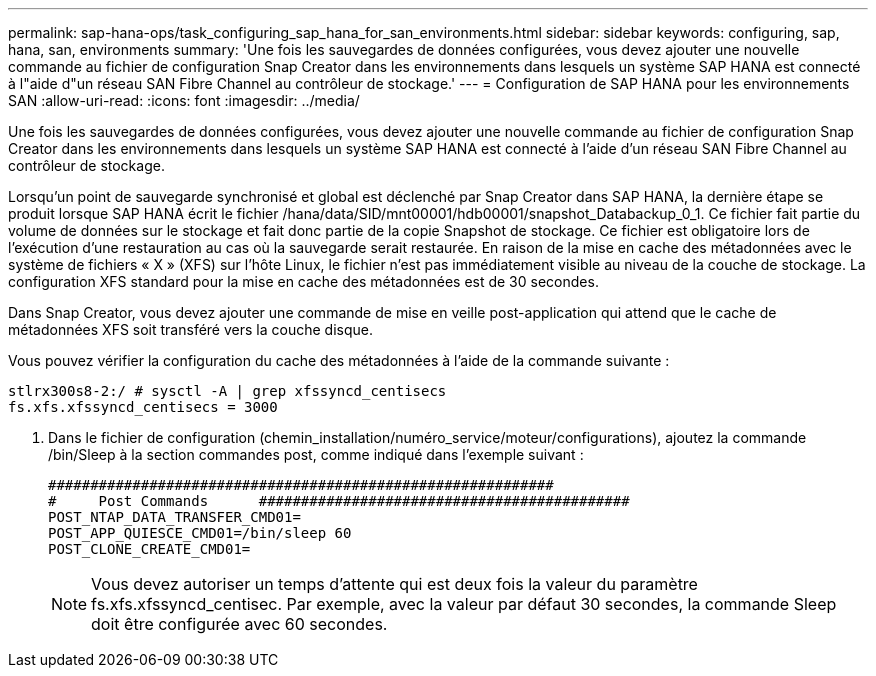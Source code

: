---
permalink: sap-hana-ops/task_configuring_sap_hana_for_san_environments.html 
sidebar: sidebar 
keywords: configuring, sap, hana, san, environments 
summary: 'Une fois les sauvegardes de données configurées, vous devez ajouter une nouvelle commande au fichier de configuration Snap Creator dans les environnements dans lesquels un système SAP HANA est connecté à l"aide d"un réseau SAN Fibre Channel au contrôleur de stockage.' 
---
= Configuration de SAP HANA pour les environnements SAN
:allow-uri-read: 
:icons: font
:imagesdir: ../media/


[role="lead"]
Une fois les sauvegardes de données configurées, vous devez ajouter une nouvelle commande au fichier de configuration Snap Creator dans les environnements dans lesquels un système SAP HANA est connecté à l'aide d'un réseau SAN Fibre Channel au contrôleur de stockage.

Lorsqu'un point de sauvegarde synchronisé et global est déclenché par Snap Creator dans SAP HANA, la dernière étape se produit lorsque SAP HANA écrit le fichier /hana/data/SID/mnt00001/hdb00001/snapshot_Databackup_0_1. Ce fichier fait partie du volume de données sur le stockage et fait donc partie de la copie Snapshot de stockage. Ce fichier est obligatoire lors de l'exécution d'une restauration au cas où la sauvegarde serait restaurée. En raison de la mise en cache des métadonnées avec le système de fichiers « X » (XFS) sur l'hôte Linux, le fichier n'est pas immédiatement visible au niveau de la couche de stockage. La configuration XFS standard pour la mise en cache des métadonnées est de 30 secondes.

Dans Snap Creator, vous devez ajouter une commande de mise en veille post-application qui attend que le cache de métadonnées XFS soit transféré vers la couche disque.

Vous pouvez vérifier la configuration du cache des métadonnées à l'aide de la commande suivante :

[listing]
----
stlrx300s8-2:/ # sysctl -A | grep xfssyncd_centisecs
fs.xfs.xfssyncd_centisecs = 3000
----
. Dans le fichier de configuration (chemin_installation/numéro_service/moteur/configurations), ajoutez la commande /bin/Sleep à la section commandes post, comme indiqué dans l'exemple suivant :
+
[listing]
----
############################################################
#     Post Commands      ############################################
POST_NTAP_DATA_TRANSFER_CMD01=
POST_APP_QUIESCE_CMD01=/bin/sleep 60
POST_CLONE_CREATE_CMD01=
----
+

NOTE: Vous devez autoriser un temps d'attente qui est deux fois la valeur du paramètre fs.xfs.xfssyncd_centisec. Par exemple, avec la valeur par défaut 30 secondes, la commande Sleep doit être configurée avec 60 secondes.


